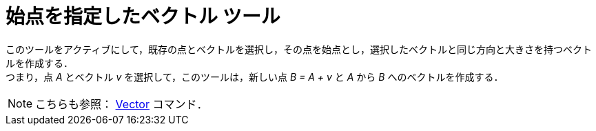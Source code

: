 = 始点を指定したベクトル ツール
:page-en: tools/Vector_from_Point
ifdef::env-github[:imagesdir: /ja/modules/ROOT/assets/images]

このツールをアクティブにして，既存の点とベクトルを選択し，その点を始点とし，選択したベクトルと同じ方向と大きさを持つベクトルを作成する． +
つまり，点 _A_ とベクトル _v_ を選択して，このツールは，新しい点 _B = A + v_ と _A_ から _B_ へのベクトルを作成する．

[NOTE]
====

こちらも参照： xref:/commands/Vector.adoc[Vector] コマンド．

====
